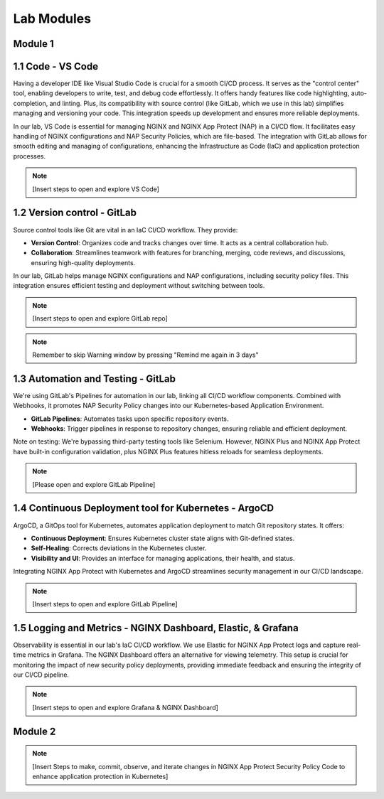 Lab Modules
===========

Module 1
--------

**1.1 Code - VS Code**
----------------------
Having a developer IDE like Visual Studio Code is crucial for a smooth CI/CD process. It serves as the "control center" tool, enabling developers to write, test, and debug code effortlessly. It offers handy features like code highlighting, auto-completion, and linting. Plus, its compatibility with source control (like GitLab, which we use in this lab) simplifies managing and versioning your code. This integration speeds up development and ensures more reliable deployments.

In our lab, VS Code is essential for managing NGINX and NGINX App Protect (NAP) in a CI/CD flow. It facilitates easy handling of NGINX configurations and NAP Security Policies, which are file-based. The integration with GitLab allows for smooth editing and managing of configurations, enhancing the Infrastructure as Code (IaC) and application protection processes.

.. note:: [Insert steps to open and explore VS Code]

.. image:: ../images/lab1_2.png
.. image:: ../images/lab1_3.png


**1.2 Version control - GitLab**
---------------------------------
Source control tools like Git are vital in an IaC CI/CD workflow. They provide:

- **Version Control**: Organizes code and tracks changes over time. It acts as a central collaboration hub.
- **Collaboration**: Streamlines teamwork with features for branching, merging, code reviews, and discussions, ensuring high-quality deployments.

In our lab, GitLab helps manage NGINX configurations and NAP configurations, including security policy files. This integration ensures efficient testing and deployment without switching between tools.

.. note:: [Insert steps to open and explore GitLab repo]

.. image:: ../images/lab1_4.png

.. note:: Remember to skip Warning window by pressing "Remind me again in 3 days"
.. image:: ../images/lab1_5.png


**1.3 Automation and Testing - GitLab**
---------------------------------------
We're using GitLab's Pipelines for automation in our lab, linking all CI/CD workflow components. Combined with Webhooks, it promotes NAP Security Policy changes into our Kubernetes-based Application Environment.

- **GitLab Pipelines**: Automates tasks upon specific repository events.
- **Webhooks**: Trigger pipelines in response to repository changes, ensuring reliable and efficient deployment.

Note on testing: We're bypassing third-party testing tools like Selenium. However, NGINX Plus and NGINX App Protect have built-in configuration validation, plus NGINX Plus features hitless reloads for seamless deployments.

.. note:: [Please open and explore GitLab Pipeline]
.. image:: ../images/lab1_6.png
.. image:: ../images/lab1_7.png


**1.4 Continuous Deployment tool for Kubernetes - ArgoCD**
----------------------------------------------------------
ArgoCD, a GitOps tool for Kubernetes, automates application deployment to match Git repository states. It offers:

- **Continuous Deployment**: Ensures Kubernetes cluster state aligns with Git-defined states.
- **Self-Healing**: Corrects deviations in the Kubernetes cluster.
- **Visibility and UI**: Provides an interface for managing applications, their health, and status.

Integrating NGINX App Protect with Kubernetes and ArgoCD streamlines security management in our CI/CD landscape.

.. note:: [Insert steps to open and explore GitLab Pipeline]

**1.5 Logging and Metrics - NGINX Dashboard, Elastic, & Grafana**
-----------------------------------------------------------------
Observability is essential in our lab's IaC CI/CD workflow. We use Elastic for NGINX App Protect logs and capture real-time metrics in Grafana. The NGINX Dashboard offers an alternative for viewing telemetry. This setup is crucial for monitoring the impact of new security policy deployments, providing immediate feedback and ensuring the integrity of our CI/CD pipeline.

.. note:: [Insert steps to open and explore Grafana & NGINX Dashboard]

Module 2
--------

.. note:: [Insert Steps to make, commit, observe, and iterate changes in NGINX App Protect Security Policy Code to enhance application protection in Kubernetes]
